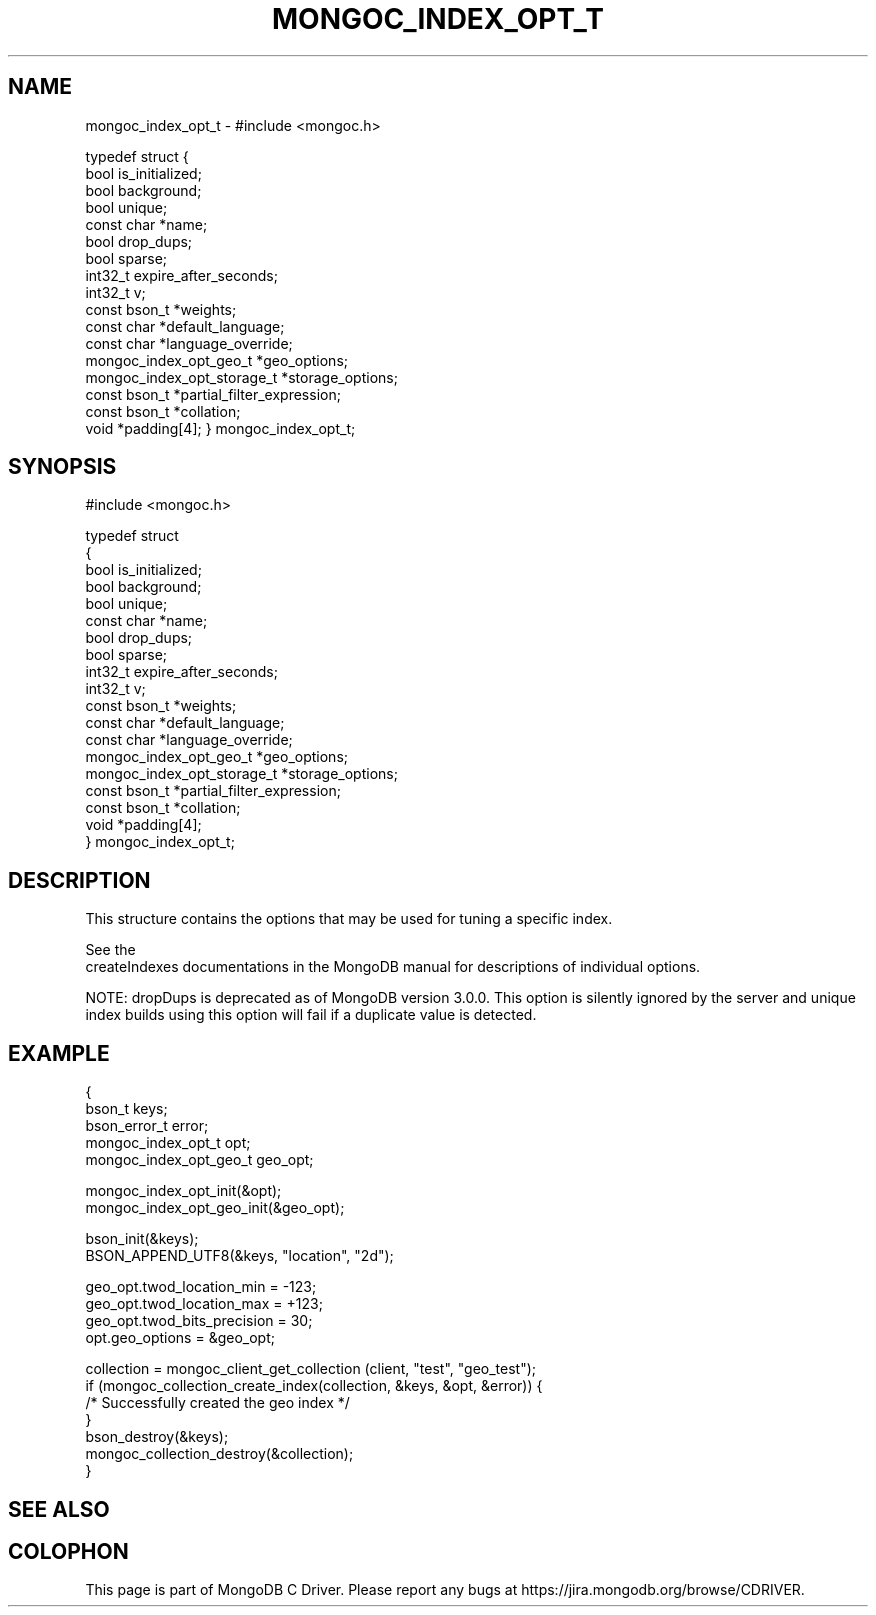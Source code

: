 .\" This manpage is Copyright (C) 2016 MongoDB, Inc.
.\" 
.\" Permission is granted to copy, distribute and/or modify this document
.\" under the terms of the GNU Free Documentation License, Version 1.3
.\" or any later version published by the Free Software Foundation;
.\" with no Invariant Sections, no Front-Cover Texts, and no Back-Cover Texts.
.\" A copy of the license is included in the section entitled "GNU
.\" Free Documentation License".
.\" 
.TH "MONGOC_INDEX_OPT_T" "3" "2016\(hy11\(hy07" "MongoDB C Driver"
.SH NAME
mongoc_index_opt_t \- #include <mongoc.h>

typedef struct
{
   bool                        is_initialized;
   bool                        background;
   bool                        unique;
   const char                 *name;
   bool                        drop_dups;
   bool                        sparse;
   int32_t                     expire_after_seconds;
   int32_t                     v;
   const bson_t               *weights;
   const char                 *default_language;
   const char                 *language_override;
   mongoc_index_opt_geo_t     *geo_options;
   mongoc_index_opt_storage_t *storage_options;
   const bson_t               *partial_filter_expression;
   const bson_t               *collation;
   void                       *padding[4];
} mongoc_index_opt_t;
.SH "SYNOPSIS"

.nf
.nf
#include <mongoc.h>

typedef struct
{
   bool                        is_initialized;
   bool                        background;
   bool                        unique;
   const char                 *name;
   bool                        drop_dups;
   bool                        sparse;
   int32_t                     expire_after_seconds;
   int32_t                     v;
   const bson_t               *weights;
   const char                 *default_language;
   const char                 *language_override;
   mongoc_index_opt_geo_t     *geo_options;
   mongoc_index_opt_storage_t *storage_options;
   const bson_t               *partial_filter_expression;
   const bson_t               *collation;
   void                       *padding[4];
} mongoc_index_opt_t;
.fi
.fi

.SH "DESCRIPTION"

This structure contains the options that may be used for tuning a specific index.

See the
.B 
    createIndexes documentations
in the MongoDB manual for descriptions of individual options.

NOTE: dropDups is deprecated as of MongoDB version 3.0.0. This option is silently ignored by the server and unique index builds using this option will fail if a duplicate value is detected.

.SH "EXAMPLE"

.nf
{
   bson_t keys;
   bson_error_t error;
   mongoc_index_opt_t opt;
   mongoc_index_opt_geo_t geo_opt;

   mongoc_index_opt_init(&opt);
   mongoc_index_opt_geo_init(&geo_opt);

   bson_init(&keys);
   BSON_APPEND_UTF8(&keys, "location", "2d");

   geo_opt.twod_location_min = \(hy123;
   geo_opt.twod_location_max = +123;
   geo_opt.twod_bits_precision = 30;
   opt.geo_options = &geo_opt;

   collection = mongoc_client_get_collection (client, "test", "geo_test");
   if (mongoc_collection_create_index(collection, &keys, &opt, &error)) {
       /* Successfully created the geo index */
   }
   bson_destroy(&keys);
   mongoc_collection_destroy(&collection);
}
.fi

.SH "SEE ALSO"




.B
.SH COLOPHON
This page is part of MongoDB C Driver.
Please report any bugs at https://jira.mongodb.org/browse/CDRIVER.